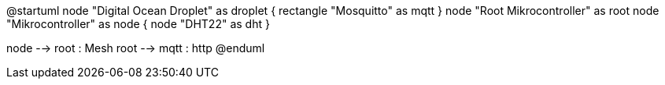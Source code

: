 @startuml
node "Digital Ocean Droplet" as droplet {
	rectangle "Mosquitto" as mqtt
}
node "Root Mikrocontroller" as root
node "Mikrocontroller" as node {
	node "DHT22" as dht
}

node --> root : Mesh
root --> mqtt : http
@enduml
